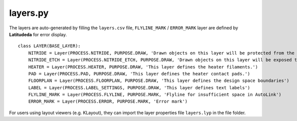layers.py
==============

The layers are auto-generated by filling the ``layers.csv`` file, ``FLYLINE_MARK`` / ``ERROR_MARK`` layer are defined by **Latitudeda** for error display.

::

    class LAYER(BASE_LAYER):
        NITRIDE = Layer(PROCESS.NITRIDE, PURPOSE.DRAW, 'Drawn objects on this layer will be protected from the silicon nitride etch.')
        NITRIDE_ETCH = Layer(PROCESS.NITRIDE_ETCH, PURPOSE.DRAW, 'Drawn objects on this layer will be exposed to the silicon nitride full etch to the BOX.')
        HEATER = Layer(PROCESS.HEATER, PURPOSE.DRAW, 'This layer defines the heater filaments.')
        PAD = Layer(PROCESS.PAD, PURPOSE.DRAW, 'This layer defines the heater contact pads.')
        FLOORPLAN = Layer(PROCESS.FLOORPLAN, PURPOSE.DRAW, 'This layer defines the design space boundaries')
        LABEL = Layer(PROCESS.LABEL_SETTINGS, PURPOSE.DRAW, 'This layer defines text labels')
        FLYLINE_MARK = Layer(PROCESS.FLYLINE, PURPOSE.MARK, 'Flyline for insufficient space in AutoLink')
        ERROR_MARK = Layer(PROCESS.ERROR, PURPOSE.MARK, 'Error mark')



For users using layout viewers (e.g. KLayout), they can import the layer properties file ``layers.lyp`` in the file folder.
